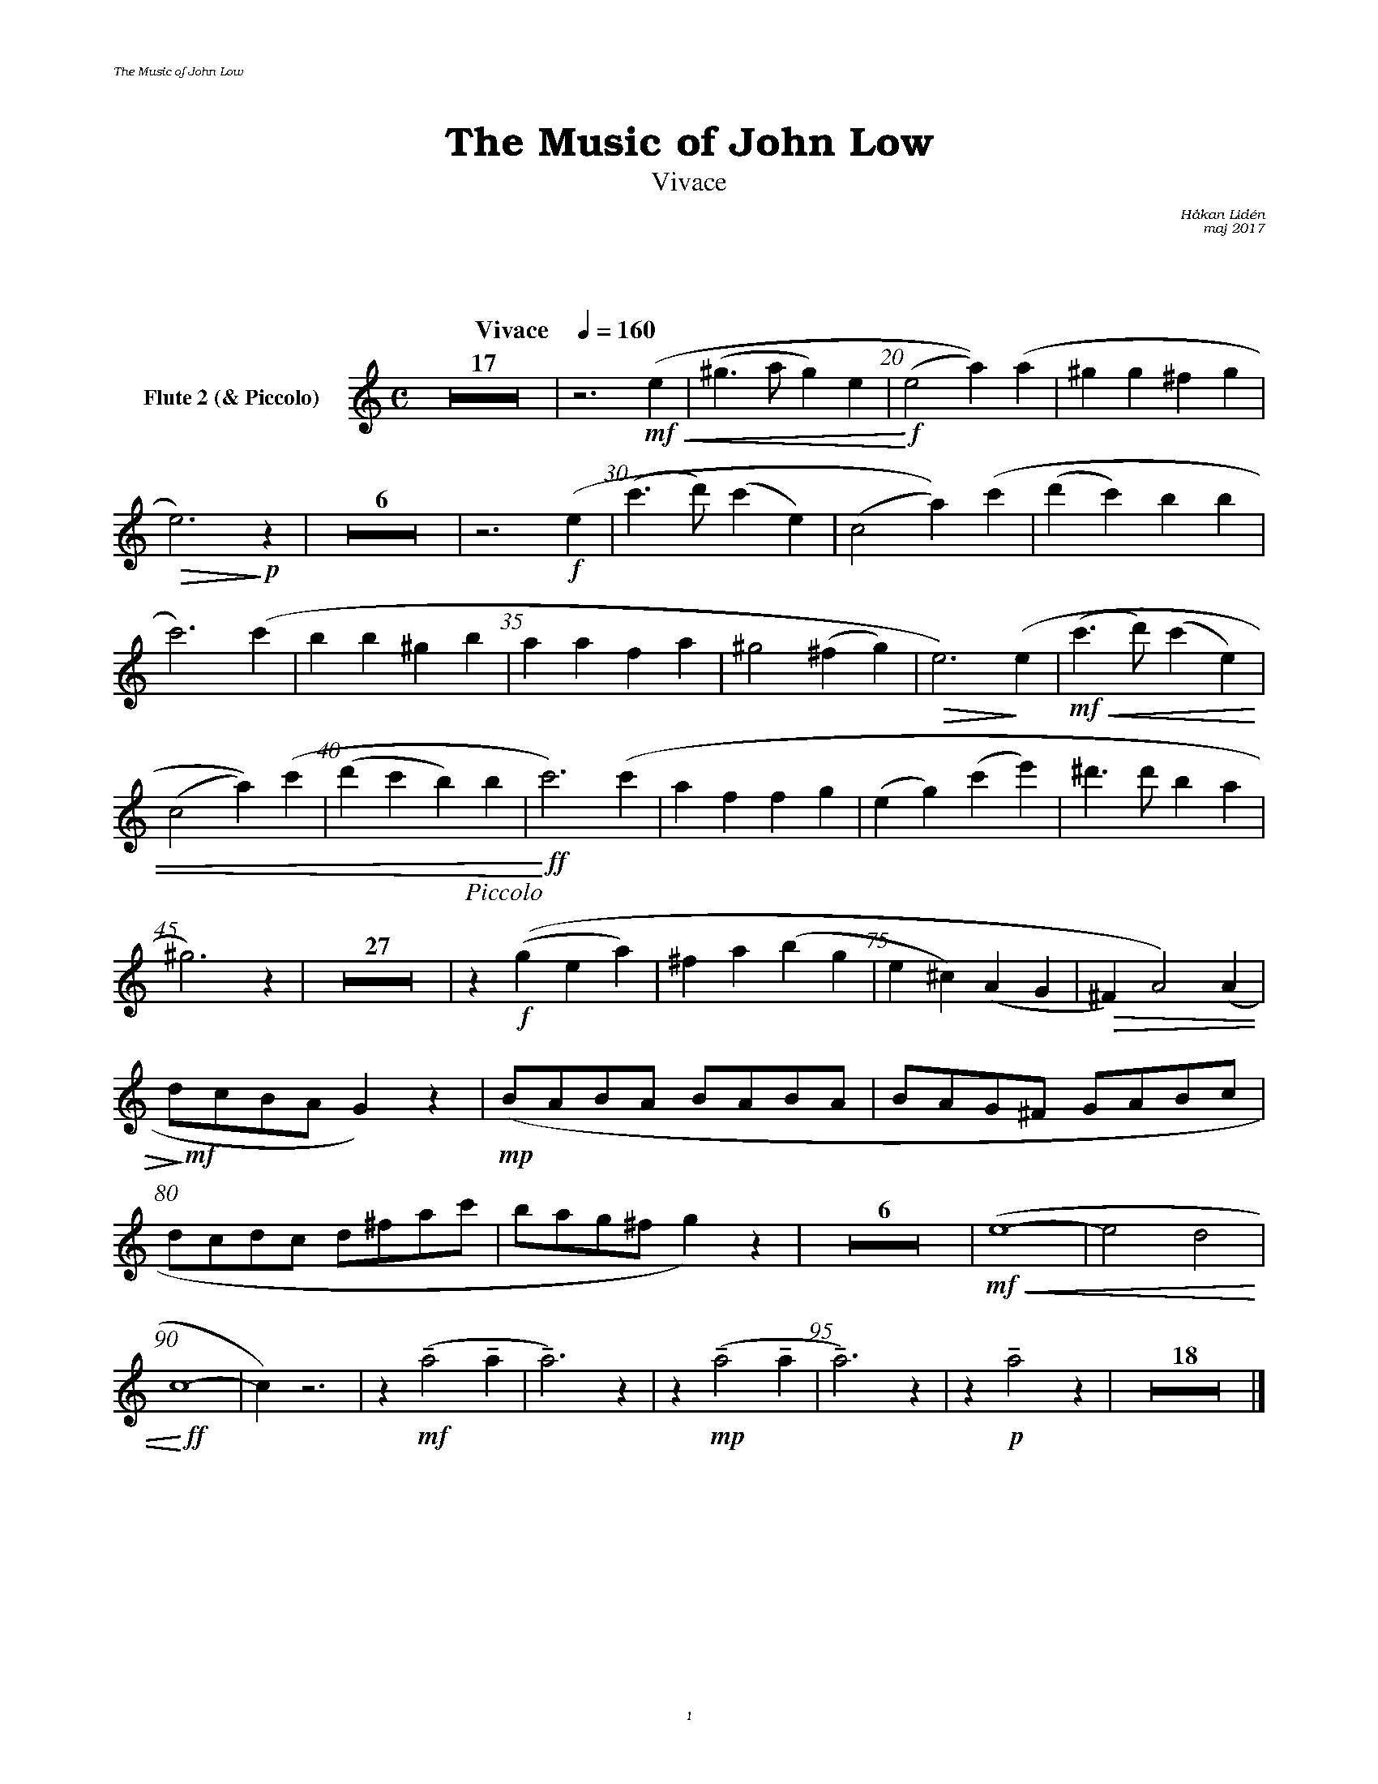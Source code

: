 %%deco sp 6 pf 20 0 0 sp
%%deco niente 6 pf 20 0 0 niente

%%setfont-1 Bookman-LightItalic 18
%%setfont-2 Times-LightItalic 15
%%titlefont Bookman-Demi 24
%%headerfont Bookman-LightItalic 7
%%footerfont Bookman-LightItalic 7
%%composerfont Bookman-LightItalic 8

%%header "The Music of John Low		"
%%footer "	$P	"

%%staffsep 1.6cm
%staffnonote 0
%%indent 0.7cm
%%musicspace 1.6cm
%%autoclef 0
%%barnumbers 5
%%measurebox 0

%%abc-charset utf-8

X:1
T:The Music of John Low
T:Vivace
C:Håkan Lidén
C:maj 2017
Q:"Vivace    " 1/4=160
M:C
L:1/4
K:Am
V:fl2 nm="Flute 2 (& Piccolo)"
Z17 | z3 !mf!!<(!(e | (^g>a g)e | !<)!!f!(e2 a))(a | ^gg ^fg |
!>(! e3)!>)!!p! z | Z6 | z3 !f!(e | (c'>d') (c'e) | (c2 a))(c' | (d'c') bb | 
c'3) (c' | bb ^gb | aa fa | ^g2 (^fg) |!>(! e3) !>)!(e |!mf!!<(! (c'>d') (c'e) | 
(c2 a))(c' | (d'c' b)b |!<)!!ff!  c'3) (c' | af fg | (eg) (c'e') | ^d'>d' ba | 
^g3) z | Z27 | "^ $2Piccolo" z [K:Am transpose=12]!f!((g ea) | ^fa (bg | e^c) (AG | !>(!^F) A2) (A | 
!>)!!mf!d/c/B/A/ G) z| !mp!(B/A/B/A/ B/A/B/A/ | B/A/G/^F/ G/A/B/c/ | 
d/c/d/c/ d/^f/a/c'/ | b/a/g/^f/ g) z | Z6 | !mf!!<(!(e4- | e2 d2 | 
!<)!!ff!c4- | c) z3 | z !mf!!tenuto!(a2 !tenuto!a | !tenuto!a3) z | z !mp!!tenuto!(a2 !tenuto!a | !tenuto!a3) z  | z !p!!tenuto!a2 z | Z18 |]
